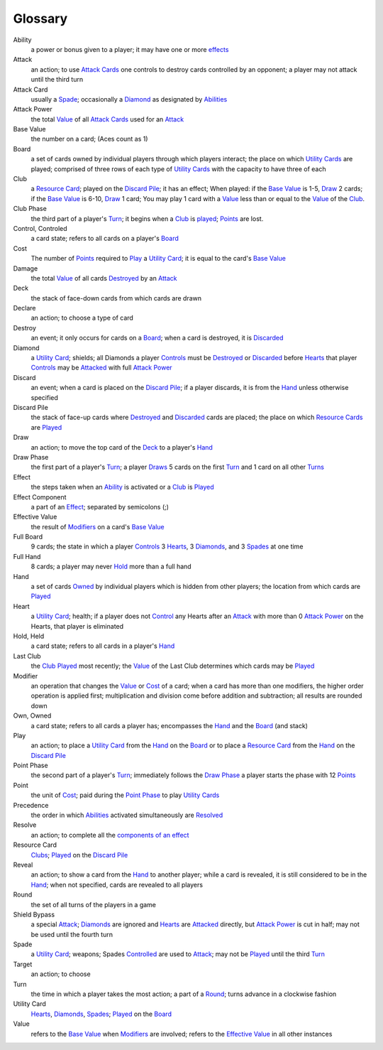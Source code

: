 
Glossary
########

_`Ability`
  a power or bonus given to a player; it may have one or more `effects`_

_`Attack`
  an action; to use `Attack Cards`_ one controls to destroy cards controlled by
  an opponent; a player may not attack until the third turn

_`Attack Card`
  usually a Spade_; occasionally a Diamond_ as designated by Abilities_

_`Attack Power`
  the total Value_ of all `Attack Cards`_ used for an Attack_

_`Base Value`
  the number on a card; (Aces count as 1)

_`Board`
  a set of cards owned by individual players through which players interact;
  the place on which `Utility Cards`_ are played; comprised of three rows of
  each type of `Utility Cards`_ with the capacity to have three of each

_`Club` 
  a `Resource Card`_; played on the `Discard Pile`_; it has an effect;
  When played: if the `Base Value`_ is 1-5, `Draw`_ 2 cards; if the 
  `Base Value`_ is 6-10, `Draw`_ 1 card; You may play 1 card with a `Value`_
  less than or equal to the `Value`_ of the `Club`_.

_`Club Phase`
  the third part of a player's `Turn`_; it begins when a `Club`_ is `played`_;
  `Points`_ are lost.

_`Control`, _`Controled`
  a card state; refers to all cards on a player's `Board`_

_`Cost`
  The number of `Points`_ required to `Play`_ a `Utility Card`_; it is equal
  to the card's `Base Value`_

_`Damage`
  the total `Value`_ of all cards `Destroyed`_ by an `Attack`_

_`Deck`
  the stack of face-down cards from which cards are drawn

_`Declare`
  an action; to choose a type of card

_`Destroy`
  an event; it only occurs for cards on a `Board`_; when a card is destroyed,
  it is `Discarded`_

_`Diamond`
  a `Utility Card`_; shields; all Diamonds a player `Controls`_ must be 
  `Destroyed`_ or `Discarded`_ before `Hearts`_ that player `Controls`_ may
  be `Attacked`_ with full `Attack Power`_

_`Discard`
  an event; when a card is placed on the `Discard Pile`_; if a player 
  discards, it is from the `Hand`_ unless otherwise specified

_`Discard Pile`
  the stack of face-up cards where `Destroyed`_ and `Discarded`_ cards are
  placed; the place on which `Resource Cards`_ are `Played`_

_`Draw`
  an action; to move the top card of the `Deck`_ to a player's `Hand`_

_`Draw Phase`
  the first part of a player's `Turn`_; a player `Draws`_ 5 cards on the 
  first `Turn`_ and 1 card on all other `Turns`_

_`Effect`
  the steps taken when an `Ability`_ is activated or a `Club`_ is `Played`_

_`Effect Component`
  a part of an `Effect`_; separated by semicolons (;)

_`Effective Value`
  the result of `Modifiers`_ on a card's `Base Value`_

_`Full Board`
  9 cards; the state in which a player `Controls`_ 3 `Hearts`_, 3 `Diamonds`_,
  and 3 `Spades`_ at one time

_`Full Hand`
  8 cards; a player may never `Hold`_ more than a full hand

_`Hand`
  a set of cards `Owned`_ by individual players which is hidden from other
  players; the location from which cards are `Played`_

_`Heart`
  a `Utility Card`_; health; if a player does not `Control`_ any Hearts after
  an `Attack`_ with more than 0 `Attack Power`_  on the Hearts, that 
  player is eliminated

_`Hold`, _`Held`
  a card state; refers to all cards in a player's `Hand`_

_`Last Club`
  the `Club`_ `Played`_ most recently; the `Value`_ of the Last Club determines
  which cards may be `Played`_

_`Modifier`
  an operation that changes the `Value`_ or `Cost`_ of a card; when a card
  has more than one modifiers, the higher order operation is applied first;
  multiplication and division come before addition and subtraction; all
  results are rounded down

_`Own`, _`Owned`
  a card state; refers to all cards a player has; encompasses the `Hand`_ and
  the `Board`_ (and stack)

_`Play`
  an action; to place a `Utility Card`_ from the `Hand`_ on the `Board`_ or to
  place a `Resource Card`_ from the `Hand`_ on the `Discard Pile`_

_`Point Phase`
  the second part of a player's `Turn`_; immediately follows the `Draw Phase`_
  a player starts the phase with 12 `Points`_

_`Point`
  the unit of `Cost`_; paid during the `Point Phase`_ to play `Utility Cards`_

_`Precedence`
  the order in which `Abilities`_ activated simultaneously are `Resolved`_

_`Resolve`
  an action; to complete all the `components of an effect`_

_`Resource Card`
  `Clubs`_; `Played`_ on the `Discard Pile`_

_`Reveal`
  an action; to show a card from the `Hand`_ to another player; while a 
  card is revealed, it is still considered to be in the `Hand`_; when not
  specified, cards are revealed to all players

_`Round`
  the set of all turns of the players in a game

_`Shield Bypass`
  a special `Attack`_; `Diamonds`_ are ignored and `Hearts`_ are 
  `Attacked`_ directly, but `Attack Power`_ is cut in half;
  may not be used until the fourth turn

_`Spade`
  a `Utility Card`_; weapons; Spades `Controlled`_ are used to `Attack`_;
  may not be `Played`_ until the third `Turn`_

_`Target`
  an action; to choose

_`Turn`
  the time in which a player takes the most action; a part of a `Round`_;
  turns advance in a clockwise fashion

_`Utility Card`
  `Hearts`_, `Diamonds`_, `Spades`_; `Played`_ on the `Board`_

_`Value`
  refers to the `Base Value`_ when `Modifiers`_ are involved; refers to 
  the `Effective Value`_ in all other instances

.. _`attack cards`: `Attack Card`
.. _`abilities`: `Ability`
.. _`utility cards`: `Utility Card`
.. _`played`: `Play`
.. _`points`: `Point`
.. _`destroyed`: `Destroy`
.. _`controls`: `Control`
.. _`controlled`: `Control`
.. _`discarded`: `Discard`
.. _`attacked`: `Attack`
.. _`draws`: `Draw`
.. _`turns`: `Turn`
.. _`modifiers`: `Modifier`
.. _`hearts`: `Heart`
.. _`diamonds`: `Diamond`
.. _`spades`: `Spade`
.. _`clubs`: `Club`
.. _`resolved`: `Resolve`
.. _`components of an effect`: `Effect Component`
.. _`effects`: `Effect`
.. _`resource cards`: `Resource Card`
